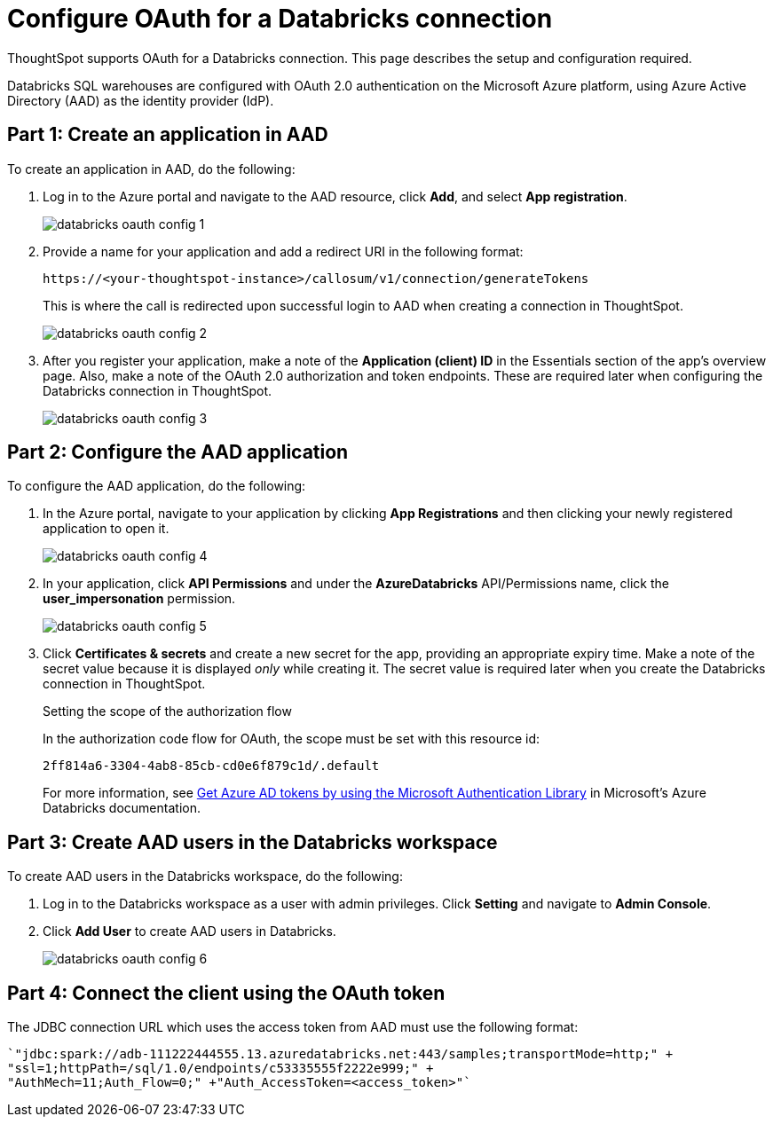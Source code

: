 = Configure OAuth for a {connection} connection
:last_updated: 6/7/2022
:linkattrs:
:page-aliases:
:experimental:
:connection: Databricks

ThoughtSpot supports OAuth for a {connection} connection. This page describes the setup and configuration required.

{connection} SQL warehouses are configured with OAuth 2.0 authentication on the Microsoft Azure platform, using Azure Active Directory (AAD) as the identity provider (IdP).

== Part 1: Create an application in AAD

To create an application in AAD, do the following:

. Log in to the Azure portal and navigate to the AAD resource, click *Add*, and select *App registration*.
+
image::databricks-oauth-config-1.png[]
. Provide a name for your application and add a redirect URI in the following format:
+
`\https://<your-thoughtspot-instance>/callosum/v1/connection/generateTokens`
+
This is where the call is redirected upon successful login to AAD when creating a connection in ThoughtSpot.
+
image::databricks-oauth-config-2.png[]

. After you register your application, make a note of the *Application (client) ID* in the Essentials section of the app’s overview page. Also, make a note of the OAuth 2.0 authorization and token endpoints. These are required later when configuring the {connection} connection in ThoughtSpot.
+
image::databricks-oauth-config-3.png[]

== Part 2: Configure the AAD application

To configure the AAD application, do the following:

. In the Azure portal, navigate to your application by clicking *App Registrations* and then clicking your newly registered application to open it.
+
image::databricks-oauth-config-4.png[]

. In your application, click *API Permissions* and under the *AzureDatabricks* API/Permissions name, click the *user_impersonation* permission.
+
image::databricks-oauth-config-5.png[]
. Click *Certificates & secrets* and create a new secret for the app, providing an appropriate expiry time. Make a note of the secret value because it is displayed _only_ while creating it. The secret value is required later when you create the {connection} connection in ThoughtSpot.
+
.Setting the scope of the authorization flow
****

In the authorization code flow for OAuth, the scope must be set with this resource id:
[source]
----
2ff814a6-3304-4ab8-85cb-cd0e6f879c1d/.default
----

For more information, see https://docs.microsoft.com/en-us/azure/databricks/dev-tools/api/latest/aad/app-aad-token[Get Azure AD tokens by using the Microsoft Authentication Library^] in Microsoft's Azure {connection} documentation.
****

== Part 3: Create AAD users in the {connection} workspace

To create AAD users in the {connection} workspace, do the following:

. Log in to the {connection} workspace as a user with admin privileges. Click *Setting* and navigate to *Admin Console*.
. Click *Add User* to create AAD users in {connection}.
+
image::databricks-oauth-config-6.png[]

== Part 4: Connect the client using the OAuth token

The JDBC connection URL which uses the access token from AAD must use the following format:
[source]
----
`"jdbc:spark://adb-111222444555.13.azuredatabricks.net:443/samples;transportMode=http;" +
"ssl=1;httpPath=/sql/1.0/endpoints/c53335555f2222e999;" +
"AuthMech=11;Auth_Flow=0;" +"Auth_AccessToken=<access_token>"`
----
